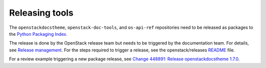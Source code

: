 ===============
Releasing tools
===============

The ``openstackdocstheme``, ``openstack-doc-tools``, and
``os-api-ref`` repositories need to be released as packages to the
`Python Packaging Index <http://pypi.python.org>`__.

The release is done by the OpenStack release team but needs to be triggered by
the documentation team. For details, see `Release management
<https://docs.openstack.org/project-team-guide/release-management.html#how-to-release>`_.
For the steps required to trigger a release, see the openstack/releases `README
<https://github.com/openstack/releases/blob/master/README.rst>`_ file.

For a review example triggering a new package release, see
`Change 448891: Release openstackdocstheme 1.7.0
<https://review.opendev.org/#/c/448891/>`_.
